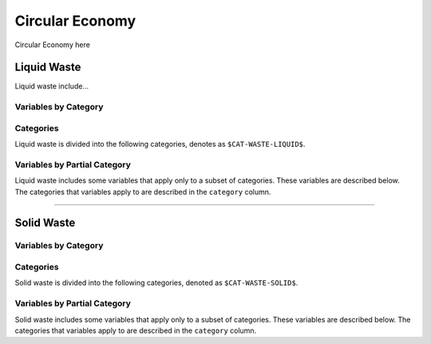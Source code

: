 ================
Circular Economy
================

Circular Economy here

Liquid Waste
============

Liquid waste include...

Variables by Category
---------------------

.. csv-table:: The following variables are required for each category ``$CAT-WASTE-LIQUID$`` of liquid waste.
   :file: ./csvs/table_varreqs_by_category_ce_wali.csv
   :widths: 20, 30, 30, 10, 10
   :header-rows: 1


Categories
----------

Liquid waste is divided into the following categories, denotes as ``$CAT-WASTE-LIQUID$``.

.. csv-table:: Land Use categories (``$CAT-WASTE-LIQUID$`` attribute table)
   :file: ./csvs/attribute_cat_liquid_waste.csv
   :widths: 15,15,30,15,10,15
   :header-rows: 1


Variables by Partial Category
-----------------------------

Liquid waste includes some variables that apply only to a subset of categories. These variables are described below. The categories that variables apply to are described in the ``category`` column.

.. csv-table:: Trajectories of the following variables are needed for **some** liquid waste categories.
   :file: ./csvs/table_varreqs_by_partial_category_ce_wali.csv
   :widths: 20, 25, 25, 10, 10, 10
   :header-rows: 1

----

Solid Waste
===========

Variables by Category
---------------------

.. csv-table:: The following variables are required for each category ``$CAT-WASTE-SOLID$`` of solid waste.
   :file: ./csvs/table_varreqs_by_category_ce_waso.csv
   :widths: 20, 30, 30, 10, 10
   :header-rows: 1

Categories
----------

Solid waste is divided into the following categories, denoted as ``$CAT-WASTE-SOLID$``.

.. csv-table:: Solid waste categories (``$CAT-WASTE-SOLID$`` attribute table)
   :file: ./csvs/attribute_cat_solid_waste.csv
   :widths: 15,15,30,15,10,15
   :header-rows: 1


Variables by Partial Category
-----------------------------

Solid waste includes some variables that apply only to a subset of categories. These variables are described below. The categories that variables apply to are described in the ``category`` column.

.. csv-table:: Trajectories of the following variables are needed for **some** solid waste categories.
   :file: ./csvs/table_varreqs_by_partial_category_ce_waso.csv
   :widths: 20, 25, 25, 10, 10, 10
   :header-rows: 1
